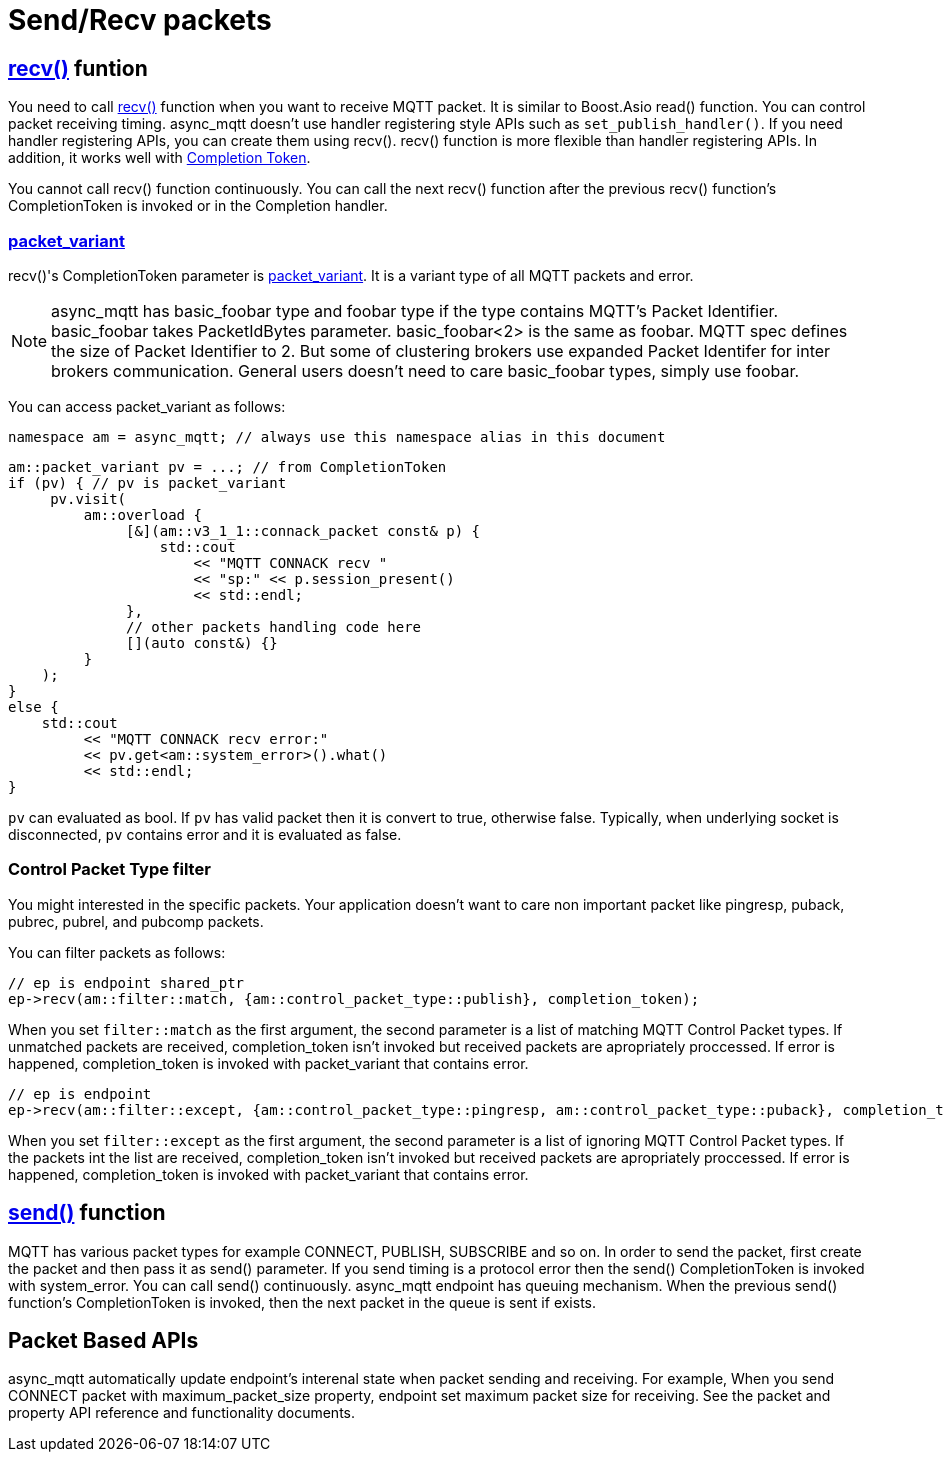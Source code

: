 :am-version: latest
:source-highlighter: rouge
:rouge-style: base16.monokai

ifdef::env-github[:am-base-path: ../../main]
ifndef::env-github[:am-base-path: ../..]
ifdef::env-github[:api-base: link:https://redboltz.github.io/async_mqtt/doc/{am-version}/html]
ifndef::env-github[:api-base: link:../api]

= Send/Recv packets

== {api-base}/++classasync__mqtt_1_1basic__endpoint.html#aec0ad1e5c8b1a748160b3445583845c1++[recv()] funtion


You need to call {api-base}/++classasync__mqtt_1_1basic__endpoint.html#aec0ad1e5c8b1a748160b3445583845c1++[recv()] function when you want to receive MQTT packet. It is similar to Boost.Asio read() function.
You can control packet receiving timing. async_mqtt doesn't use handler registering style APIs such as `set_publish_handler()`. If you need handler registering APIs, you can create them using recv().
recv() function is more flexible than handler registering APIs. In addition, it works well with link:https://www.boost.org/doc/html/boost_asio/overview/model/completion_tokens.html[Completion Token].

You cannot call recv() function continuously. You can call the next recv() function after the previous recv() function's CompletionToken is invoked or in the Completion handler.

=== {api-base}/++classasync__mqtt_1_1basic__packet__variant.html++[packet_variant]

recv()'s CompletionToken parameter is {api-base}/++classasync__mqtt_1_1basic__packet__variant.html++[packet_variant].
It is a variant type of all MQTT packets and error.

NOTE: async_mqtt has basic_foobar type and foobar type if the type contains MQTT's Packet Identifier. basic_foobar takes PacketIdBytes parameter. basic_foobar<2> is the same as foobar. MQTT spec defines the size of Packet Identifier to 2. But some of clustering brokers use expanded Packet Identifer for inter brokers communication. General users doesn't need to care basic_foobar types, simply use foobar.

You can access packet_variant as follows:

```cpp
namespace am = async_mqtt; // always use this namespace alias in this document
```

```cpp
am::packet_variant pv = ...; // from CompletionToken
if (pv) { // pv is packet_variant
     pv.visit(
         am::overload {
              [&](am::v3_1_1::connack_packet const& p) {
                  std::cout
                      << "MQTT CONNACK recv "
                      << "sp:" << p.session_present()
                      << std::endl;
              },
              // other packets handling code here
              [](auto const&) {}
         }
    );
}
else {
    std::cout
         << "MQTT CONNACK recv error:"
         << pv.get<am::system_error>().what()
         << std::endl;
}
```

`pv` can evaluated as bool. If `pv` has valid packet then it is convert to true, otherwise false. Typically, when underlying socket is disconnected, `pv` contains error and it is evaluated as false.

=== Control Packet Type filter

You might interested in the specific packets. Your application doesn't want to care non important packet like pingresp, puback, pubrec, pubrel, and pubcomp packets.

You can filter packets as follows:

```cpp
// ep is endpoint shared_ptr
ep->recv(am::filter::match, {am::control_packet_type::publish}, completion_token);
```

When you set `filter::match` as the first argument, the second parameter is a list of matching MQTT Control Packet types. If unmatched packets are received, completion_token isn't invoked but received packets are apropriately proccessed.
If error is happened, completion_token is invoked with packet_variant that contains error.

```cpp
// ep is endpoint
ep->recv(am::filter::except, {am::control_packet_type::pingresp, am::control_packet_type::puback}, completion_token);
```

When you set `filter::except` as the first argument, the second parameter is a list of ignoring MQTT Control Packet types. If the packets int the list are received, completion_token isn't invoked but received packets are apropriately proccessed.
If error is happened, completion_token is invoked with packet_variant that contains error.


== {api-base}/++classasync__mqtt_1_1basic__endpoint.html#a472d7f318e9c576c364d148c817d6598++[send()] function

MQTT has various packet types for example CONNECT, PUBLISH, SUBSCRIBE and so on. In order to send the packet, first create the packet and then pass it as send() parameter. If you send timing is a protocol error then the send() CompletionToken is invoked with system_error.
You can call send() continuously. async_mqtt endpoint has queuing mechanism. When the previous send() function's CompletionToken is invoked, then the next packet in the queue is sent if exists.

== Packet Based APIs

async_mqtt automatically update endpoint's interenal state when packet sending and receiving. For example, When you send CONNECT packet with maximum_packet_size property, endpoint set maximum packet size for receiving. See the packet and property API reference and functionality documents.
